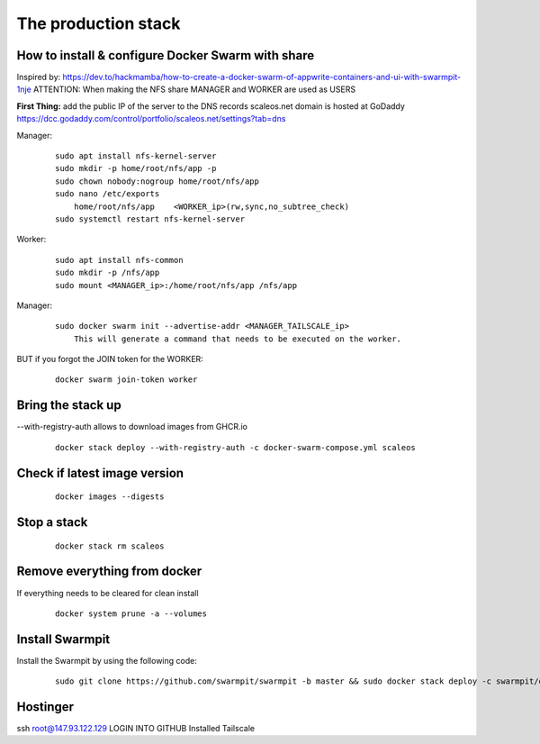 The production stack
======================================================================

How to install & configure Docker Swarm with share
----------------------------------------------------------------------

Inspired by: https://dev.to/hackmamba/how-to-create-a-docker-swarm-of-appwrite-containers-and-ui-with-swarmpit-1nje
ATTENTION: When making the NFS share MANAGER and WORKER are used as USERS

**First Thing:** add the public IP of the server to the DNS records
scaleos.net domain is hosted at GoDaddy
https://dcc.godaddy.com/control/portfolio/scaleos.net/settings?tab=dns


Manager: 

    ::

        sudo apt install nfs-kernel-server
        sudo mkdir -p home/root/nfs/app -p
        sudo chown nobody:nogroup home/root/nfs/app
        sudo nano /etc/exports
            home/root/nfs/app    <WORKER_ip>(rw,sync,no_subtree_check)
        sudo systemctl restart nfs-kernel-server

Worker:

    ::

        sudo apt install nfs-common
        sudo mkdir -p /nfs/app
        sudo mount <MANAGER_ip>:/home/root/nfs/app /nfs/app

Manager:

    ::

        sudo docker swarm init --advertise-addr <MANAGER_TAILSCALE_ip>
            This will generate a command that needs to be executed on the worker.

BUT if you forgot the JOIN token for the WORKER:

    ::
    
        docker swarm join-token worker

Bring the stack up
----------------------------------------------------------------------

--with-registry-auth allows to download images from GHCR.io

    ::

        docker stack deploy --with-registry-auth -c docker-swarm-compose.yml scaleos 

Check if latest image version
----------------------------------------------------------------------

    ::

        docker images --digests

Stop a stack
----------------------------------------------------------------------

    ::

        docker stack rm scaleos

Remove everything from docker
----------------------------------------------------------------------

If everything needs to be cleared for clean install
    
    ::

        docker system prune -a --volumes

        

Install Swarmpit
----------------------------------------------------------------------

Install the Swarmpit by using the following code:

    ::

        sudo git clone https://github.com/swarmpit/swarmpit -b master && sudo docker stack deploy -c swarmpit/docker-compose.arm.yml swarmpit


Hostinger
----------------------------------------------------------------------

ssh root@147.93.122.129
LOGIN INTO GITHUB
Installed Tailscale